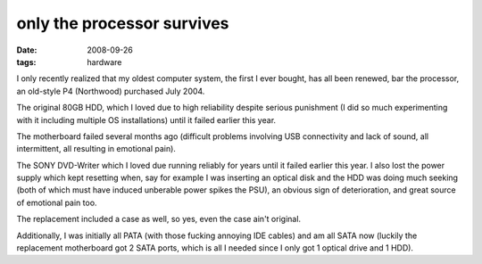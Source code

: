 only the processor survives
===========================

:date: 2008-09-26
:tags: hardware



I only recently realized that my oldest computer system, the first I
ever bought, has all been renewed, bar the processor, an old-style P4
(Northwood) purchased July 2004.

The original 80GB HDD, which I loved due to high reliability despite
serious punishment (I did so much experimenting with it including
multiple OS installations) until it failed earlier this year.

The motherboard failed several months ago (difficult problems involving
USB connectivity and lack of sound, all intermittent, all resulting in
emotional pain).

The SONY DVD-Writer which I loved due running reliably for years until
it failed earlier this year. I also lost the power supply which kept
resetting when, say for example I was inserting an optical disk and the
HDD was doing much seeking (both of which must have induced unberable
power spikes the PSU), an obvious sign of deterioration, and great
source of emotional pain too.

The replacement included a case as well, so yes, even the case ain't
original.

Additionally, I was initially all PATA (with those fucking annoying IDE
cables) and am all SATA now (luckily the replacement motherboard got 2
SATA ports, which is all I needed since I only got 1 optical drive and 1
HDD).
